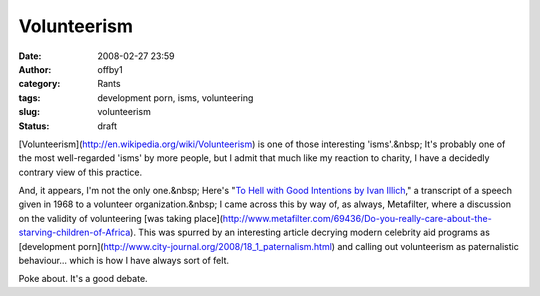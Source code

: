 Volunteerism
############
:date: 2008-02-27 23:59
:author: offby1
:category: Rants
:tags: development porn, isms, volunteering
:slug: volunteerism
:status: draft

[Volunteerism](http://en.wikipedia.org/wiki/Volunteerism) is one of
those interesting 'isms'.&nbsp; It's probably one of the most
well-regarded 'isms' by more people, but I admit that much like my
reaction to charity, I have a decidedly contrary view of this practice.

And, it appears, I'm not the only one.&nbsp; Here's "`To Hell with Good
Intentions by Ivan Illich <http://www.swaraj.org/illich_hell.htm>`__," a
transcript of a speech given in 1968 to a volunteer organization.&nbsp;
I came across this by way of, as always, Metafilter, where a discussion
on the validity of volunteering [was taking
place](http://www.metafilter.com/69436/Do-you-really-care-about-the-starving-children-of-Africa).
This was spurred by an interesting article decrying modern celebrity aid
programs as [development
porn](http://www.city-journal.org/2008/18\_1\_paternalism.html) and
calling out volunteerism as paternalistic behaviour... which is how I
have always sort of felt.

Poke about. It's a good debate.
